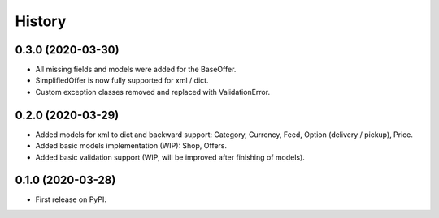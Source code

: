 =======
History
=======

0.3.0 (2020-03-30)
------------------

* All missing fields and models were added for the BaseOffer.
* SimplifiedOffer is now fully supported for xml / dict.
* Custom exception classes removed and replaced with ValidationError.

0.2.0 (2020-03-29)
------------------

* Added models for xml to dict and backward support: Category, Currency, Feed, Option (delivery / pickup), Price.
* Added basic models implementation (WIP): Shop, Offers.
* Added basic validation support (WIP, will be improved after finishing of models).

0.1.0 (2020-03-28)
------------------

* First release on PyPI.
